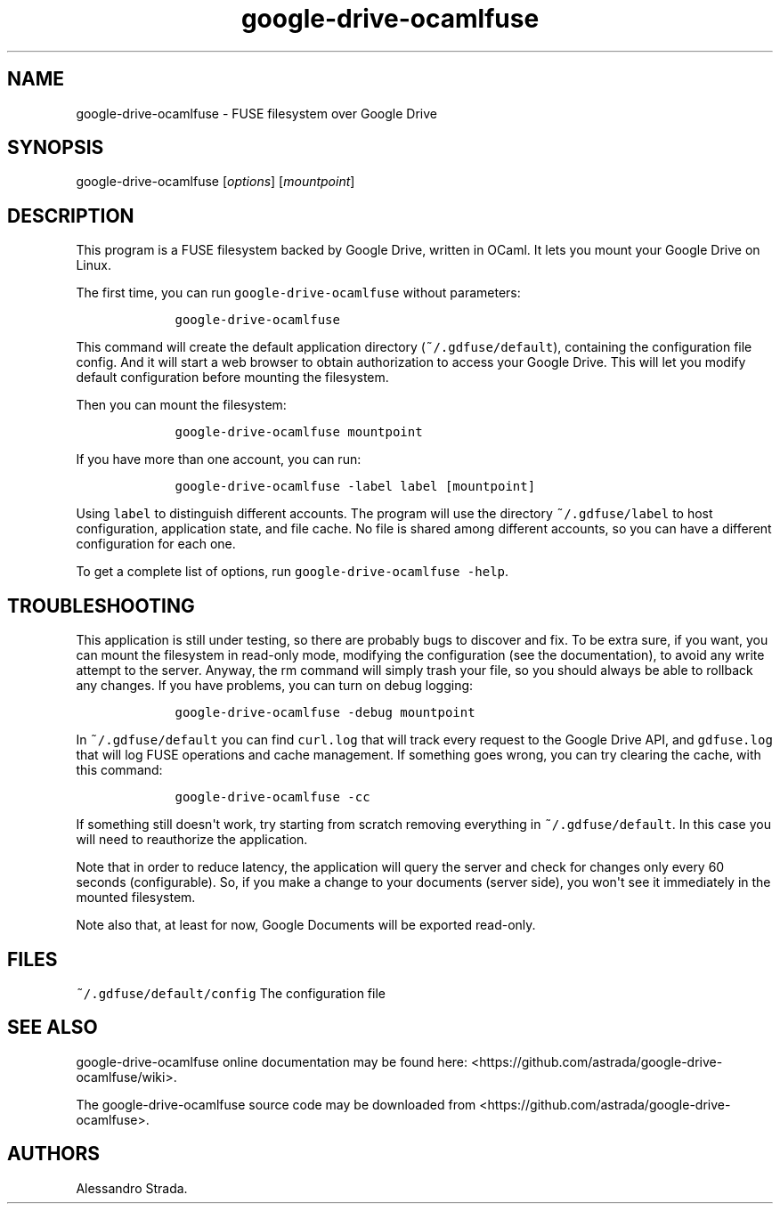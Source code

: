 .TH google\-drive\-ocamlfuse 1 "Sept 7, 2013" "google\-drive\-ocamlfuse manpage"
.SH NAME
.PP
google\-drive\-ocamlfuse \- FUSE filesystem over Google Drive
.SH SYNOPSIS
.PP
google\-drive\-ocamlfuse [\f[I]options\f[]] [\f[I]mountpoint\f[]]
.SH DESCRIPTION
.PP
This program is a FUSE filesystem backed by Google Drive, written in
OCaml.
It lets you mount your Google Drive on Linux.
.PP
The first time, you can run \f[C]google\-drive\-ocamlfuse\f[] without
parameters:
.IP
.nf
\f[C]
\ \ \ \ google\-drive\-ocamlfuse
\f[]
.fi
.PP
This command will create the default application directory
(\f[C]~/.gdfuse/default\f[]), containing the configuration file config.
And it will start a web browser to obtain authorization to access your
Google Drive.
This will let you modify default configuration before mounting the
filesystem.
.PP
Then you can mount the filesystem:
.IP
.nf
\f[C]
\ \ \ \ google\-drive\-ocamlfuse\ mountpoint
\f[]
.fi
.PP
If you have more than one account, you can run:
.IP
.nf
\f[C]
\ \ \ \ google\-drive\-ocamlfuse\ \-label\ label\ [mountpoint]
\f[]
.fi
.PP
Using \f[C]label\f[] to distinguish different accounts.
The program will use the directory \f[C]~/.gdfuse/label\f[] to host
configuration, application state, and file cache.
No file is shared among different accounts, so you can have a different
configuration for each one.
.PP
To get a complete list of options, run
\f[C]google\-drive\-ocamlfuse\ \-help\f[].
.SH TROUBLESHOOTING
.PP
This application is still under testing, so there are probably bugs to
discover and fix.
To be extra sure, if you want, you can mount the filesystem in
read\-only mode, modifying the configuration (see the documentation), to
avoid any write attempt to the server.
Anyway, the rm command will simply trash your file, so you should always
be able to rollback any changes.
If you have problems, you can turn on debug logging:
.IP
.nf
\f[C]
\ \ \ \ google\-drive\-ocamlfuse\ \-debug\ mountpoint
\f[]
.fi
.PP
In \f[C]~/.gdfuse/default\f[] you can find \f[C]curl.log\f[] that will
track every request to the Google Drive API, and \f[C]gdfuse.log\f[]
that will log FUSE operations and cache management.
If something goes wrong, you can try clearing the cache, with this
command:
.IP
.nf
\f[C]
\ \ \ \ google\-drive\-ocamlfuse\ \-cc
\f[]
.fi
.PP
If something still doesn\[aq]t work, try starting from scratch removing
everything in \f[C]~/.gdfuse/default\f[].
In this case you will need to reauthorize the application.
.PP
Note that in order to reduce latency, the application will query the
server and check for changes only every 60 seconds (configurable).
So, if you make a change to your documents (server side), you won\[aq]t
see it immediately in the mounted filesystem.
.PP
Note also that, at least for now, Google Documents will be exported
read\-only.
.SH FILES
.PP
\f[C]~/.gdfuse/default/config\f[] The configuration file
.SH SEE ALSO
.PP
google\-drive\-ocamlfuse online documentation may be found here:
<https://github.com/astrada/google-drive-ocamlfuse/wiki>.
.PP
The google\-drive\-ocamlfuse source code may be downloaded from
<https://github.com/astrada/google-drive-ocamlfuse>.
.SH AUTHORS
Alessandro Strada.
